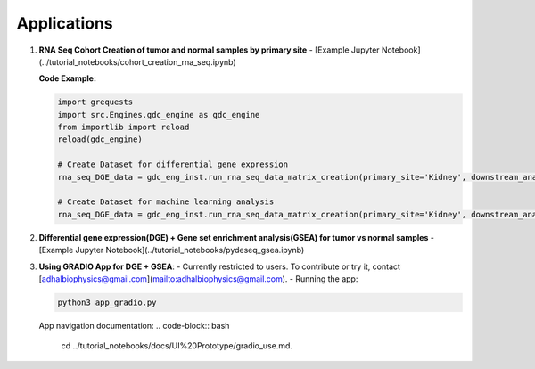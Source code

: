 
Applications
============

1. **RNA Seq Cohort Creation of tumor and normal samples by primary site**
   - [Example Jupyter Notebook](../tutorial_notebooks/cohort_creation_rna_seq.ipynb)
   
   **Code Example:**

   .. code-block:: python

      import grequests
      import src.Engines.gdc_engine as gdc_engine
      from importlib import reload
      reload(gdc_engine)

      # Create Dataset for differential gene expression
      rna_seq_DGE_data = gdc_eng_inst.run_rna_seq_data_matrix_creation(primary_site='Kidney', downstream_analysis='DE')

      # Create Dataset for machine learning analysis
      rna_seq_DGE_data = gdc_eng_inst.run_rna_seq_data_matrix_creation(primary_site='Kidney', downstream_analysis='ML')

2. **Differential gene expression(DGE)  + Gene set enrichment analysis(GSEA) for tumor vs normal samples**
   - [Example Jupyter Notebook](../tutorial_notebooks/pydeseq_gsea.ipynb)

3. **Using GRADIO App for DGE + GSEA**:
   - Currently restricted to users. To contribute or try it, contact [adhalbiophysics@gmail.com](mailto:adhalbiophysics@gmail.com).
   - Running the app:

   .. code-block:: bash

      python3 app_gradio.py

   App navigation documentation: 
   .. code-block:: bash

      cd ../tutorial_notebooks/docs/UI%20Prototype/gradio_use.md.
